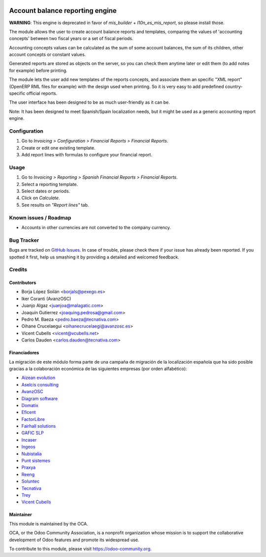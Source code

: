 .. image:: https://img.shields.io/badge/licence-AGPL--3-blue.svg
   :target: http://www.gnu.org/licenses/agpl-3.0-standalone.html
   :alt: License: AGPL-3

================================
Account balance reporting engine
================================

**WARNING**: This engine is deprecated in favor of *mis_builder* +
*l10n_es_mis_report*, so please install those.

The module allows the user to create account balance reports and templates,
comparing the values of 'accounting concepts' between two fiscal years
or a set of fiscal periods.

Accounting concepts values can be calculated as the sum of some account
balances, the sum of its children, other account concepts or constant values.

Generated reports are stored as objects on the server,
so you can check them anytime later or edit them
(to add notes for example) before printing.

The module lets the user add new templates of the reports concepts,
and associate them an specific "XML report" (OpenERP RML files for example)
with the design used when printing.
So it is very easy to add predefined country-specific official reports.

The user interface has been designed to be as much user-friendly as it can be.

Note: It has been designed to meet Spanish/Spain localization needs,
but it might be used as a generic accounting report engine.

Configuration
=============

#. Go to *Invoicing > Configuration > Financial Reports > Financial Reports*.
#. Create or edit one existing template.
#. Add report lines with formulas to configure your financial report.

Usage
=====

#. Go to *Invoicing > Reporting > Spanish Financial Reports > Financial Reports*.
#. Select a reporting template.
#. Select dates or periods.
#. Click on *Calculate*.
#. See results on *"Report lines"* tab.

.. image:: https://odoo-community.org/website/image/ir.attachment/5784_f2813bd/datas
   :alt: Try me on Runbot
   :target: https://runbot.odoo-community.org/runbot/189/9.0

Known issues / Roadmap
======================

* Accounts in other currencies are not converted to the company currency.

Bug Tracker
===========

Bugs are tracked on `GitHub Issues
<https://github.com/OCA/l10n-spain/issues>`_. In case of trouble, please
check there if your issue has already been reported. If you spotted it first,
help us smashing it by providing a detailed and welcomed feedback.

Credits
=======

Contributors
------------

* Borja López Soilán <borjals@pexego.es>
* Iker Coranti (AvanzOSC)
* Juanjo Algaz <juanjoa@malagatic.com>
* Joaquín Gutierrez <joaquing.pedrosa@gmail.com>
* Pedro M. Baeza <pedro.baeza@tecnativa.com>
* Oihane Crucelaegui <oihanecrucelaegi@avanzosc.es>
* Vicent Cubells <vicent@vcubells.net>
* Carlos Dauden <carlos.dauden@tecnativa.com>

Financiadores
-------------
La migración de este módulo forma parte de una campaña de migración de la
localización española que ha sido posible gracias a la colaboración económica
de las siguientes empresas (por orden alfabético):

* `Aizean evolution <http://www.aizean.com>`_
* `Aselcis consulting <https://www.aselcis.com>`_
* `AvanzOSC <http://avanzosc.es>`_
* `Diagram software <http://diagram.es>`_
* `Domatix <http://www.domatix.com>`_
* `Eficent <http://www.eficent.com>`_
* `FactorLibre <http://factorlibre.com>`_
* `Fairhall solutions <http://www.fairhall.es>`_
* `GAFIC SLP <http://www.gafic.com>`_
* `Incaser <http://www.incaser.es>`_
* `Ingeos <http://www.ingeos.es>`_
* `Nubistalia <http://www.nubistalia.es>`_
* `Punt sistemes <http://www.puntsistemes.es>`_
* `Praxya <http://praxya.com>`_
* `Reeng <http://www.reng.es>`_
* `Soluntec <http://www.soluntec.es>`_
* `Tecnativa <https://www.tecnativa.com>`_
* `Trey <https://www.trey.es>`_
* `Vicent Cubells <http://vcubells.net>`_

Maintainer
----------

.. image:: https://odoo-community.org/logo.png
   :alt: Odoo Community Association
   :target: https://odoo-community.org

This module is maintained by the OCA.

OCA, or the Odoo Community Association, is a nonprofit organization whose
mission is to support the collaborative development of Odoo features and
promote its widespread use.

To contribute to this module, please visit https://odoo-community.org.


